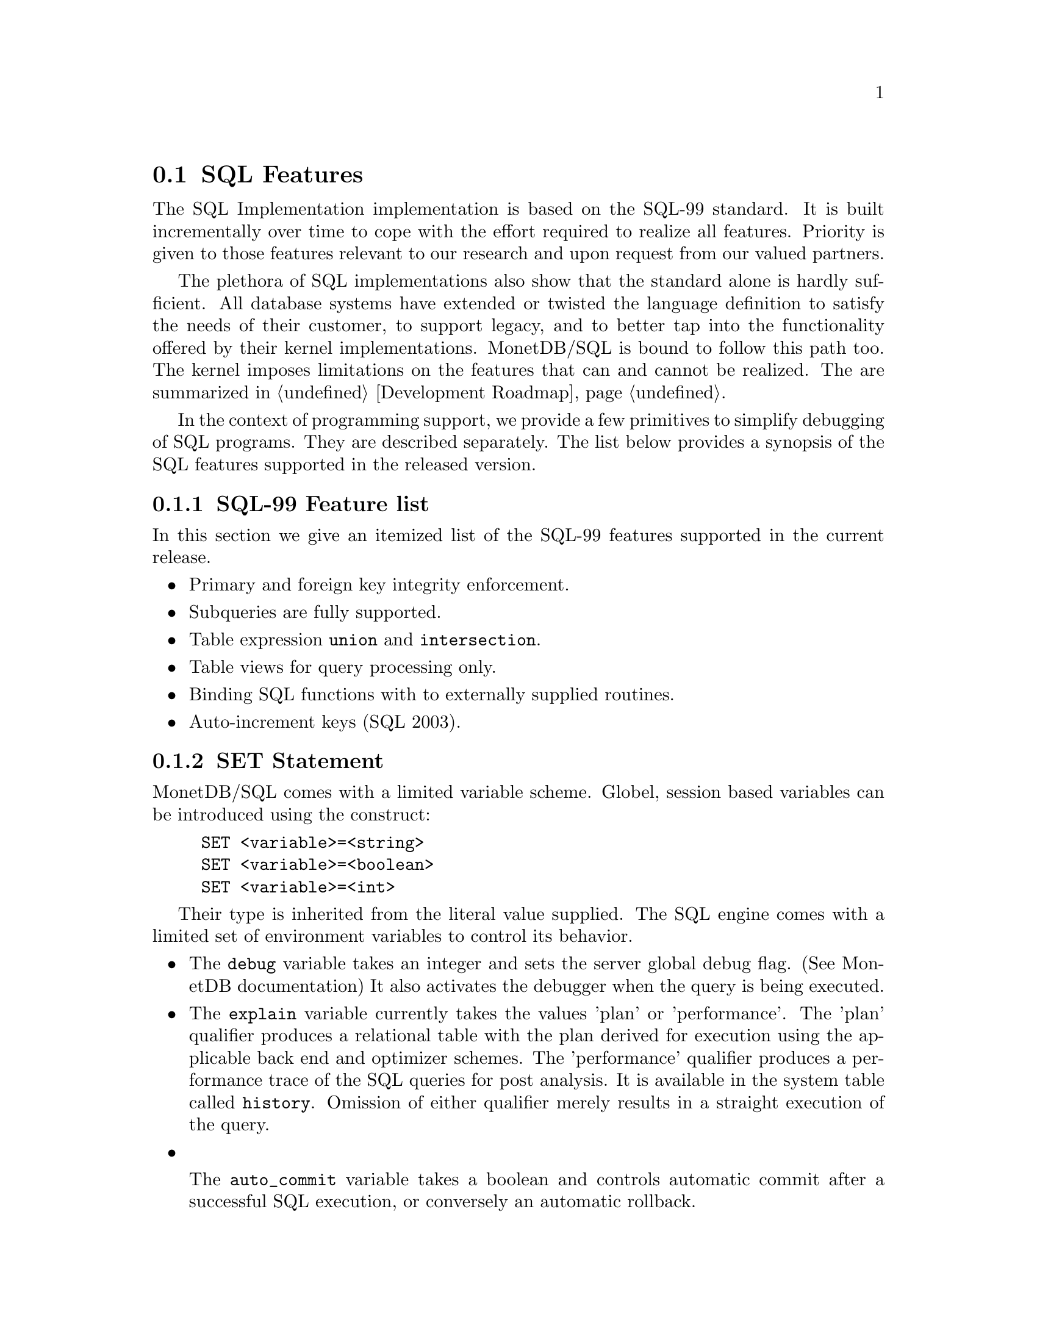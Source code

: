 @section SQL Features 
The SQL Implementation implementation is based on the SQL-99 standard. 
It is built incrementally over time to cope with the effort
required to realize all features. Priority is given to those
features relevant to our research and upon request from our valued
partners.

The plethora of SQL implementations also show that the standard
alone is hardly sufficient. All database systems have extended
or twisted the language definition to satisfy the needs of their
customer, to support legacy, and to better tap into the functionality
offered by their kernel implementations. 
MonetDB/SQL is bound to follow this path too. The kernel imposes
limitations on the features that can and cannot be realized.
The are summarized in @ref{Development Roadmap}.

In the context of programming support, we provide a few
primitives to simplify debugging of SQL programs. They are described
separately. The list below provides a synopsis of the SQL features
supported in the released version.

@node SQL Feature List, SET Statement, SQL Feature Overview, SQL
@subsection SQL-99 Feature list
In this section we give an itemized list of the SQL-99 features
supported in the current release.
@itemize @bullet
@item 
Primary and foreign key integrity enforcement.
@item
Subqueries are fully supported.
@item
Table expression @code{union} and @code{intersection}.
@item
Table views for query processing only.
@item
Binding SQL functions with to externally supplied routines.
@item
Auto-increment keys (SQL 2003).
@end itemize


@node SET Statement, EXPLAIN Statement, SQL Feature List, SQL
@subsection SET Statement

MonetDB/SQL comes with a limited variable scheme.
Globel, session based variables can be introduced using the
construct:
@example
SET <variable>=<string>
SET <variable>=<boolean>
SET <variable>=<int>
@end example
Their type is inherited from the literal value supplied.
The SQL engine comes with a limited set of environment variables
to control its behavior.
@itemize @bullet
@item
The @code{debug} variable takes an integer and sets the server global
debug flag. (See MonetDB documentation) It also activates the
debugger when the query is being executed.
@item
The @code{explain} variable currently takes the values 'plan' or
'performance'. The 'plan' qualifier produces a relational table with
the plan derived for execution using the applicable back end and
optimizer schemes. The 'performance' qualifier produces a performance
trace of the SQL queries for post analysis. It is available in
the system table called @code{history}. Omission of either qualifier merely
results in a straight execution of the query.
@item

The @code{auto_commit} variable takes a boolean and controls automatic commit
after a successful SQL execution, or conversely an automatic rollback.

@item
The @code{reply_size} limits the number of tuples sent to the front end.
[It is unclear how the remainder can be obtained within the SQL language
framework. The reply_size should be replaced by the @code{limit} language
construct]

@item
The @code{history} variable is a boolean flag which leads to 
capturing execution information of any SQL query in a table for post-analysis.
@end itemize

By default all remaining variables are stored as strings and
any type analysis is up to the user. The can be freely used by the
SQL programmer for inclusion in his queries. [TODO, a little more
flexibilty would mean a lot]

The variables and their type definition are assembled in a system table
called 'sessions'. Its default content is shown below:
@example
>select * from sessions;
#---------------------------------------------------------------------#
# t                     t                   t               t         # name
# str                   str                 str             int       # type
#---------------------------------------------------------------------#
[ "debug",                "0",                "int",          0       ]
[ "reply_size",           "-1",               "int",          0       ]
[ "explain",              "",                 "varchar",      0       ]
[ "auto_commit",          "false",            "boolean",      0       ]
[ "current_schema",       "sys",              "varchar",      1       ]
[ "current_user",         "monetdb",          "varchar",      1       ]
[ "current_role",         "monetdb",          "varchar",      0       ]
[ "current_timezone",     "0",                "sec_interval", 0       ]
[ "optimizer",            "yes",              "varchar",      0       ]
@end example

@node EXPLAIN Statement, DEBUG Statement, SET Statement, SQL
@subsection EXPLAIN Statement
The intermediate code produced by the SQL Implementation compiler can be made 
visible using the @code{explain} statement modifier. 
It gives a detailed description of the actions taken to produce the
answer. The example below illustrates what you can expect when a
simple query is pre-pended by the @code{explain} modifier.
Although the details of this program are better understood
when you have read the Chapter on MAL @ref{MonetDB Assembler Language}
the global structure is easy to explain.

@verbatim
>select count(*) from tables;
[ 27 ]
>explain select count(*) from tables;
#factory sql_cache.s1_0():bit;
#    _2:bat[:void,:int]  := sql.bind("sys","ptables","id",0);
#    _8:bat[:void,:int]  := sql.bind("sys","ptables","id",1);
#    _11 := bat.setWriteMode(_8);
#    _15:bat[:oid,:int]  := sql.bind("sys","ptables","id",3);
#    _18 := bat.setWriteMode(_15);
#    _24:bat[:void,:oid]  := sql.bind_dbat("sys","ptables",0);
#    _39:bat[:void,:int]  := sql.bind("sys","ttables","id",0);
#    _45:bat[:void,:oid]  := sql.bind_dbat("sys","ttables",0);
#barrier _90 := true;
#    _13 := algebra.kunion(_2,_11);
#    _20 := algebra.kdifference(_13,_18);
#    _22 := algebra.kunion(_20,_18);
#    _26 := bat.reverse(_24);
#    _28 := algebra.kdifference(_22,_26);
#    _33 := algebra.markT(_28,0@0);
#    _35 := bat.reverse(_33);
#    _37 := algebra.join(_35,_22);
#    _47 := bat.reverse(_45);
#    _49 := algebra.kdifference(_39,_47);
#    _53 := algebra.markT(_49,0@0);
#    _55 := bat.reverse(_53);
#    _57 := algebra.join(_55,_39);
#    _59 := bat.setWriteMode(_37);
#    bat.append(_59,_57);
#    _65 := algebra.markT(_59,0@0);
#    _67 := bat.reverse(_65);
#    _69 := algebra.join(_67,_59);
#    _74 := algebra.markT(_69,0@0);
#    _76 := bat.reverse(_74);
#    _78 := algebra.join(_76,_69);
#    _80 := aggr.count(_78);
#    sql.exportValue(1,"sys.tables","count_id","int",32,0,6,_80);
#    yield _90;
#    redo _90;
#exit _90;
#end s1_0;
@end verbatim

The SQL compiler keeps a limited cache of queries.
Each query is looked up in this cache based on an expression pattern 
match where the constants may take on different values.
If it doesn;t exist, the query is converted into 
a @emph{factory} code block and stored in the module @code{sqlcache}. 
It consists of a prelude section, which locates
the tables of interest in the SQL catalogs.
The block between @code{barrier} and @code{yield} is the actual code
executed upon each call of this function. It is a large collection
of relational algebra operators, whose execution semantics depend
on the actual MAL engine. The @code{factory} ensures that only this part
is called when the query is executed repetitively.

The call to the cached function is included in the function @code{main},
which is the only piece of code produced if the query is used more than once.
The query cache disappears when the server is brought to a halt. 

When/how is the cache cleared? Can you list elements in the
cache directly, e.g @code{explain;} or @code{explain sqlcache} or @code{explain sqlcache.sql0;}

@node DEBUG Statement, Optimizer Control, EXPLAIN Statement, SQL
@subsection DEBUG Statement

The SQL statements are translated into MAL programs, which
are optimized and stored away in an @code{sql_cache} module.
The generated code can be debugged with the MAL debugger.
It provides a simple mechanism to trace the execution, hunting
for possible errors and detect performance bottlenecks
(@ref{Runtime Inspection}).

The example below, illustrates how you can easily obtain a quick 
overview of the cost components of the query using the debugger timer
flag and @code{continuation} command for the debugger.

[ERROR: the 'start transaction' is needed now]
@verbatim
>start transaction;
&4 f
>debug select count(*) from tables;
#mdb #    mdb.start();
mdb>next
#mdb #    sql_cache.s0_0();
mdb>timer
mdb>continue
#    13 usec#    _2:bat[:void,:int]  := sql.bind(_3="sys", _4="ptables", _5="id", _6=0)
#     2 usec#    _8:bat[:void,:int]  := sql.bind(_3="sys", _4="ptables", _5="id", _9=1)
#     3 usec#    _11 := bat.setWriteMode(_8=<tmp_515>)
#     2 usec#    _15:bat[:oid,:int]  := sql.bind(_3="sys", _4="ptables", _5="id", _16=3)
#     1 usec#    _18 := bat.setWriteMode(_15=<tmp_516>)
#     2 usec#    _24:bat[:void,:oid]  := sql.bind_dbat(_3="sys", _4="ptables", _6=0)
#     4 usec#    _39:bat[:void,:int]  := sql.bind(_40="sys", _41="ttables", _42="id", _43=0)
#     1 usec#    _45:bat[:void,:oid]  := sql.bind_dbat(_40="sys", _41="ttables", _43=0)
#    17 usec#    _13 := algebra.kunion(_2=<tmp_26>, _11=<tmp_515>)
#     7 usec#    _20 := algebra.kdifference(_13=<tmp_1372>, _18=<tmp_516>)
#     3 usec#    _22 := algebra.kunion(_20=<tmp_1374>, _18=<tmp_516>)
#     1 usec#    _26 := bat.reverse(_24=<tmp_514>)
#     3 usec#    _28 := algebra.kdifference(_22=<tmp_1375>, _26=<~tmp_514>)
#     4 usec#    _33 := algebra.markT(_28=<tmp_1376>, _31=0@0)
#     0 usec#    _35 := bat.reverse(_33=<tmp_1377>)
#    22 usec#    _37 := algebra.join(_35=<~tmp_1377>, _22=<tmp_1375>)
#     1 usec#    _47 := bat.reverse(_45=<tmp_731>)
#     4 usec#    _49 := algebra.kdifference(_39=<tmp_732>, _47=<~tmp_731>)
#     2 usec#    _53 := algebra.markT(_49=<tmp_1400>, _31=0@0)
#     0 usec#    _55 := bat.reverse(_53=<tmp_1402>)
#     4 usec#    _57 := algebra.join(_55=<~tmp_1402>, _39=<tmp_732>)
#    12 usec#    _59 := bat.setWriteMode(_37=<tmp_1401>)
#     2 usec#    bat.append(_59=<tmp_1401>, _57=<tmp_1403>)
#     8 usec#    _65 := algebra.markT(_59=<tmp_1401>, _31=0@0)
#     0 usec#    _67 := bat.reverse(_65=<tmp_1405>)
#     9 usec#    _69 := algebra.join(_67=<~tmp_1405>, _59=<tmp_1401>)
#     2 usec#    _74 := algebra.markT(_69=<tmp_1406>, _72=0@0)
#     1 usec#    _76 := bat.reverse(_74=<tmp_1404>)
#     7 usec#    _78 := algebra.join(_76=<~tmp_1404>, _69=<tmp_1406>)
#     1 usec#    _80 := aggr.count(_78=<tmp_1410>)
&1 0 1 1 1
# sys.tables # table_name
# count_id # name
# int # type
# 2 # length
[ 27    ]
#    20 usec#    sql.exportValue(_83=1, _84="sys.tables", _85="count_id", _86="int", _87=32, _88=0, _89=6, _80=27)
#     2 usec#    sql_cache.s3_0()
>
@end verbatim

@node Optimizer Control, Overlaying the BAT storage, DEBUG Statement,  SQL
@section Optimizer Control
The code produced by MonetDB/SQL is massaged by several code optimizers
to arrive at the best possible plan for evaluation.
However, for development purposes and the rare case that more control
is needed, the SQL session variable @code{optimizer} can be set
to a MAL instruction list to identify the optimizer steps needed. [todo]

@example
>select optimizer;
#--------------------#
# t                  # name
# str                # type
#--------------------#
[ "optimizer.sql();" ]
>set optimizer="optimizer.factorize();";
>explain select 1;
@end example

The final result the optimizer steps become visible using the @code{explain}
statement modifier. Alternatively, the optimizer script line may include
a call to @code{optimizer.showPlan();}.

@node Overlaying the BAT storage,XQuery, Optimizer Control,  SQL
@section Overlaying the BAT storage
The SQL implementation exploits many facilities of the underlying
MonetDB kernel. Most notably, its efficient column-wise storage
scheme with associated algebraic primitives.
However, this kernel can also be programmed directly using the
MonetDB Assembler Language (MAL), which provides a much richer
set of operators then strictly necessary for a correct implementation
and execution of SQL

Although the BATs used for SQL storage can be manipulated directly
at the MAL layer, it is strongly discouraged. For, SQL uses a
rather complex administration to realise transaction safety.
Working at the MAL layer directly could easily compromise
the integrity of the system as a whole.

However, there are cases where access to a collection of BATs from
the SQL environment can be handy. For example, to inspect some
of the system tables maintained in the kernel.
This functionality is realised using an variation of the @code{view
statement}. It is best illustrated with a short example.

First, create in MonetDB the BATs of interest. Only void-BATs are allowed
and the user should guarantee that they are aligned.
@example
a:=bat.new(:void,:int);
b:=bat.new(:void,:str);
bat.setSequenceBase(a,0@@0);
bat.setSequenceBase(b,0@@0);
bat.setPersistent(a);
bat.setPersistent(b);
bat.setName(a,"age");
bat.setName(b,"name");
@end example
These BATs can be filled with attribute values, but make sure
that all BATs are given an equal number of tuples.
To conclude, commit the database to disk, whereafter the BATs
become available to SQL, once you restart Mserver/SQL.
@example
bat.append(a, 32);
bat.append(b, "John");
bat.append(a, 31);
bat.append(b, "Mary");
transaction.commit(a,b);
@end example
The BATs are made visible for read-only access using the a column
specification. As it normally expects identifiers, we have to use
double quotes instead.
@example
CREATE VIEW friends ("age","name") AS BATS;
@end example
At this point the content of the BATs can be queried
using ordinary SQL queries. Updates are prohibited.
